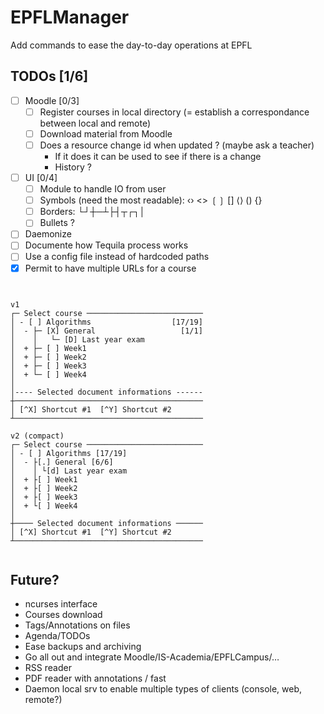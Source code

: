 * EPFLManager
Add commands to ease the day-to-day operations at EPFL

** TODOs [1/6]
- [ ] Moodle [0/3]
  - [ ] Register courses in local directory (= establish a correspondance between local and remote)
  - [ ] Download material from Moodle
  - [ ] Does a resource change id when updated ? (maybe ask a teacher)
    - If it does it can be used to see if there is a change
    - History ?
- [ ] UI [0/4]
  - [ ] Module to handle IO from user
  - [ ] Symbols (need the most readable): ‹› <> ❲❳ [] ⟨⟩ () {}
  - [ ] Borders: └┘┼─┴├┤┬┌┐│
  - [ ] Bullets ?
- [ ] Daemonize
- [ ] Documente how Tequila process works
- [ ] Use a config file instead of hardcoded paths
- [X] Permit to have multiple URLs for a course

#+BEGIN_SRC :raw


v1
┌─ Select course ──────────────────────────
│ - [ ] Algorithms                  [17/19]
│  - ├─ [X] General                   [1/1]
│    │   └─ [D] Last year exam
│  + ├─ [ ] Week1
│  + ├─ [ ] Week2
│  + ├─ [ ] Week3
│  + └─ [ ] Week4
│
│---- Selected document informations ------
┼──────────────────────────────────────────
│ [^X] Shortcut #1  [^Y] Shortcut #2
┴──────────────────────────────────────────

v2 (compact)
┌─ Select course ──────────────────────────
│ - [ ] Algorithms [17/19]
│  - ├[.] General [6/6]
│    │ └[d] Last year exam
│  + ├[ ] Week1
│  + ├[ ] Week2
│  + ├[ ] Week3
│  + └[ ] Week4
│
┼──── Selected document informations ──────
│ [^X] Shortcut #1  [^Y] Shortcut #2
┴──────────────────────────────────────────

#+END_SRC

** Future?
- ncurses interface
- Courses download
- Tags/Annotations on files
- Agenda/TODOs
- Ease backups and archiving
- Go all out and integrate Moodle/IS-Academia/EPFLCampus/...
- RSS reader
- PDF reader with annotations / fast
- Daemon local srv to enable multiple types of clients (console, web, remote?)
